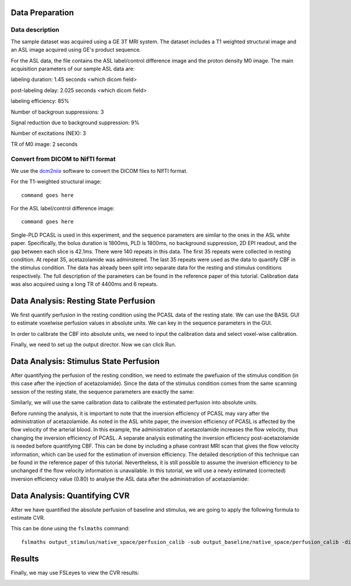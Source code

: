 Data Preparation
================

Data description
----------------

The sample dataset was acquired using a GE 3T MRI system. The dataset includes a T1 weighted structural image and an ASL image acquired using GE's product sequence.

For the ASL data, the file contains the ASL label/control difference image and the proton density M0 image. The main acquisition parameters of our sample ASL data are:

labeling duration: 1.45 seconds <which dicom field>

post-labeling delay: 2.025 seconds <which dicom field>

labeling efficiency: 85%

Number of backgroun suppressions: 3

Signal reduction due to background suppression: 9%

Number of excitations (NEX): 3

TR of M0 image: 2 seconds


Convert from DICOM to NifTI format
----------------------------------

We use the `dcm2niix <https://github.com/rordenlab/dcm2niix>`_ software to convert the DICOM files to NIfTI format.

For the T1-weighted structural image::

    command goes here

For the ASL label/control difference image::

    command goes here

Single-PLD PCASL is used in this experiment, and the sequence parameters are similar to the ones in the ASL white paper. Specifically, the bolus duration is 1800ms, PLD is 1800ms, no background suppression, 2D EPI readout, and the gap between each slice is 42.1ms. There were 140 repeats in this data. The first 35 repeats were collected in resting condition. At repeat 35, acetazolamide was adminstered. The last 35 repeats were used as the data to quantify CBF in the stimulus condition. The data has already been split into separate data for the resting and stimulus conditions respectively. The full description of the parameters can be found in the reference paper of this tutorial.
Calibration data was also acquired using a long TR of 4400ms and 6 repeats.


Data Analysis: Resting State Perfusion
======================================
We first quantify perfusion in the resting condition using the PCASL data of the resting state. We can use the BASIL GUI to estimate voxelwise perfusion values in absolute units. We can key in the sequence parameters in the GUI.

.. image:: /images/cvr_tutorial/baseline_data.jpg

In order to calibrate the CBF into absolute units, we need to input the calibration data and select voxel-wise calibration.

.. image:: /images/cvr_tutorial/baseline_calib.jpg

Finally, we need to set up the output director. Now we can click Run.

.. image:: /images/cvr_tutorial/baseline_output.jpg


Data Analysis: Stimulus State Perfusion
=======================================
After quantifying the perfusion of the resting condition, we need to estimate the pwefuaion of the stimulus condition (in this case after the injection of acetazolamide). Since the data of the stimulus condition comes from the same scanning session of the resting state, the sequence parameters are exactly the same:

.. image:: /images/cvr_tutorial/stimulus_data.jpg

Similarly, we will use the same calibration data to calibrate the estimated perfusion into absolute units.

.. image:: /images/cvr_tutorial/stimulus_calib.jpg

Before running the analysis, it is important to note that the inversion efficiency of PCASL may vary after the administration of acetazolamide. As noted in the ASL white paper, the inversion efficiency of PCASL is affected by the flow velocity of the arterial blood. In this example, the administration of acetazolamide increases the flow velocity, thus changing the inversion efficiency of PCASL. A separate analysis estimating the inversion efficiency post-acetazolamide is needed before quantifying CBF. This can be done by including a phase contrast MRI scan that gives the flow velocity information, which can be used for the estimation of inversion efficiency. The detailed description of this technique can be found in the reference paper of this tutorial. Nevertheless, it is still possible to assume the inversion efficiency to be unchanged if the flow velocity information is unavailable. In this tutorial, we will use a newly estimated (corrected) inversion efficiency value (0.80) to analyse the ASL data after the administration of acetazolamide:

.. image:: /images/cvr_tutorial/stimulus_output.jpg


Data Analysis: Quantifying CVR
==============================

After we have quantified the absolute perfusion of baseline and stimulus, we are going to apply the following formula to estimate CVR.

.. image:: /images/cvr_tutorial/CVR_equation.png

This can be done using the ``fslmaths`` command::

    fslmaths output_stimulus/native_space/perfusion_calib -sub output_baseline/native_space/perfusion_calib -div output_baseline/native_space/perfusion_calib -mul 100 CVR


Results
=======
Finally, we may use FSLeyes to view the CVR results:

.. image:: /images/cvr_tutorial/CVR_results.jpg
